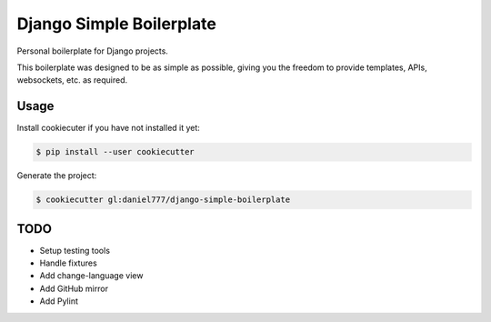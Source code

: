 *************************
Django Simple Boilerplate
*************************

Personal boilerplate for Django projects.

This boilerplate was designed to be as simple as possible, giving you the freedom to provide templates, APIs, websockets, etc. as required.

Usage
=====

Install cookiecuter if you have not installed it yet:

.. code-block:: bash

  $ pip install --user cookiecutter

Generate the project:

.. code-block:: bash

  $ cookiecutter gl:daniel777/django-simple-boilerplate

TODO
====

- Setup testing tools
- Handle fixtures
- Add change-language view
- Add GitHub mirror
- Add Pylint
